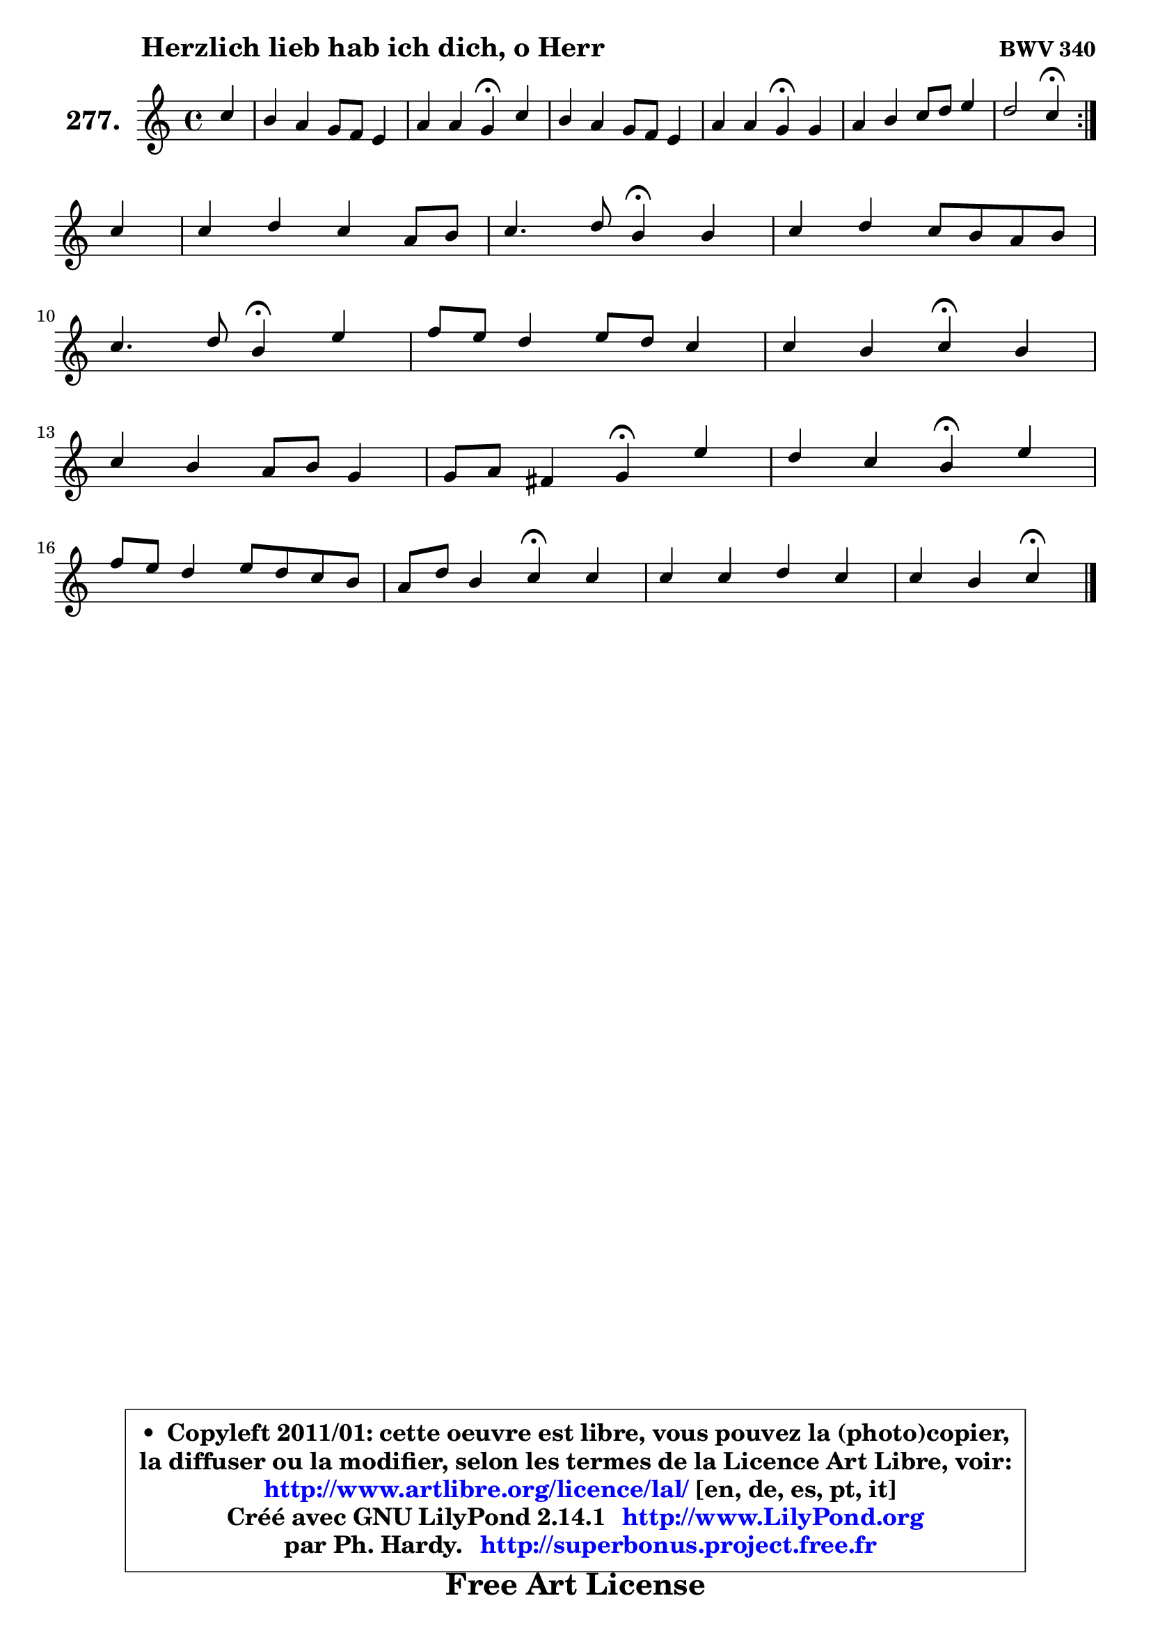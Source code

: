 
\version "2.14.1"

    \paper {
%	system-system-spacing #'padding = #0.1
%	score-system-spacing #'padding = #0.1
%	ragged-bottom = ##f
%	ragged-last-bottom = ##f
	}

    \header {
      opus = \markup { \bold "BWV 340" }
      piece = \markup { \hspace #9 \fontsize #2 \bold "Herzlich lieb hab ich dich, o Herr" }
      maintainer = "Ph. Hardy"
      maintainerEmail = "superbonus.project@free.fr"
      lastupdated = "2011/Jul/20"
      tagline = \markup { \fontsize #3 \bold "Free Art License" }
      copyright = \markup { \fontsize #3  \bold   \override #'(box-padding .  1.0) \override #'(baseline-skip . 2.9) \box \column { \center-align { \fontsize #-2 \line { • \hspace #0.5 Copyleft 2011/01: cette oeuvre est libre, vous pouvez la (photo)copier, } \line { \fontsize #-2 \line {la diffuser ou la modifier, selon les termes de la Licence Art Libre, voir: } } \line { \fontsize #-2 \with-url #"http://www.artlibre.org/licence/lal/" \line { \fontsize #1 \hspace #1.0 \with-color #blue http://www.artlibre.org/licence/lal/ [en, de, es, pt, it] } } \line { \fontsize #-2 \line { Créé avec GNU LilyPond 2.14.1 \with-url #"http://www.LilyPond.org" \line { \with-color #blue \fontsize #1 \hspace #1.0 \with-color #blue http://www.LilyPond.org } } } \line { \hspace #1.0 \fontsize #-2 \line {par Ph. Hardy. } \line { \fontsize #-2 \with-url #"http://superbonus.project.free.fr" \line { \fontsize #1 \hspace #1.0 \with-color #blue http://superbonus.project.free.fr } } } } } }

	  }

  guidemidi = {
	\repeat volta 2 {
        r4 |
        R1 |
        r2 \tempo 4 = 30 r4 \tempo 4 = 78 r4 |
        R1 |
        r2 \tempo 4 = 30 r4 \tempo 4 = 78 r4 |
        R1 |
        r2 \tempo 4 = 30 r4 \tempo 4 = 78 } %fin du repeat
        r4 |
        R1 |
        r2 \tempo 4 = 30 r4 \tempo 4 = 78 r4 |
        R1 |
        r2 \tempo 4 = 30 r4 \tempo 4 = 78 r4 |
        R1 |
        r2 \tempo 4 = 30 r4 \tempo 4 = 78 r4 |
        R1 |
        r2 \tempo 4 = 30 r4 \tempo 4 = 78 r4 |
        r2 \tempo 4 = 30 r4 \tempo 4 = 78 r4 |
        R1 |
        r2 \tempo 4 = 30 r4 \tempo 4 = 78 r4 |
        R1 |
        r2 \tempo 4 = 30 r4 
	}

  upper = {
	\time 4/4
	\key c \major
	\clef treble
	\partial 4
	\voiceOne
	<< { 
	% SOPRANO
	\set Voice.midiInstrument = "acoustic grand"
	\relative c'' {
	\repeat volta 2 {
        c4 |
        b4 a g8 f e4 |
        a4 a g\fermata c |
        b4 a g8 f e4 |
        a4 a g\fermata g4 |
        a4 b c8 d e4 |
        d2 c4\fermata } %fin du repeat
\break
        c4 |
        c4 d c a8 b |
        c4. d8 b4\fermata b |
        c4 d c8 b a b |
\break
        c4. d8 b4\fermata e |
        f8 e d4 e8 d c4 |
        c4 b c\fermata b |
\break
        c4 b a8 b g4 |
        g8 a fis4 g4\fermata e' |
        d4 c b\fermata e |
\break
        f8 e d4 e8 d c b |
        a8 d b4 c\fermata c4 |
        c4 c d c |
        c4 b c\fermata
        \bar "|."
	} % fin de relative
	}

%	\context Voice="1" { \voiceTwo 
%	% ALTO
%	\set Voice.midiInstrument = "acoustic grand"
%	\relative c'' {
%	\repeat volta 2 {
%        g4 |
%        g8 f e4 e e8 d |
%        c4 f e e8 f |
%        g4 f8 e d4 c8 d |
%        e8 dis e fis fis8 e\fermata e4 |
%        d8 c f4 e a |
%        a4 g8 f e4 } %fin du repeat
%        g4 |
%        a4 b a e |
%        e4 d d g |
%        g4 g g f |
%        e4. fis8 gis4 a8 g |
%        f4 g g8 f e4 |
%        a4 g g g |
%        a4 a8 g g fis fis e |
%        e4 d d c |
%        d8 e e dis e4 e8 d |
%        c8 e gis a b4 e, |
%        e8 d e4 e c'8 bes |
%        a8 g f e d4 e8 g |
%        g4. g8 g4
%        \bar "|."
%	} % fin de relative
%	\oneVoice
%	} >>
 >>
	}

    lower = {
	\time 4/4
	\key c \major
	\clef bass
	\partial 4
	\voiceOne
	<< { 
	% TENOR
	\set Voice.midiInstrument = "acoustic grand"
	\relative c' {
	\repeat volta 2 {
        e4 |
        d4 d8 c b4 c8 b |
        a8 b c4 c c8 d |
        e8 d c4 d g, |
        c8 b a c! b4 c8 b |
        a4 d c8 b c4 |
        c4 b g } %fin du repeat
        e'4 |
        e8 c f e e4. d8 |
        c8 b a4 g d' |
        e4 f e a,8 gis |
        a8 e a4 b a |
        d8 c b4 b c |
        d4 e8 f e4 d |
        d4 d8 e e d b c |
        c4 a8 b16 c b4 g8 a |
        b4 a8 fis gis!4 c8 b |
        a8 c d f b,4 c |
        c8 a b gis a4 g |
        c8 bes a4 a8 g g e' |
        d8 c d4 e4
        \bar "|."
	} % fin de relative
	}
	\context Voice="1" { \voiceTwo 
	% BASS
	\set Voice.midiInstrument = "acoustic grand"
	\relative c {
	\repeat volta 2 {
        c4 |
        g'4 a e8 d c4 |
        f8 g a b c4\fermata a4 |
        e4 f b, c8 b |
        a8 b cis dis e4\fermata c |
        f4 e8 d a'4. g8 |
        f8 e g4 c,\fermata } %fin du repeat
        c'8 b |
        a4. gis8 a b c b |
        a8 g fis d g4\fermata g8 f |
        e8 d c b c4 d |
        a8 b c a e'4\fermata cis |
        d4 g8 f e4 a8 g |
        f8 d g4 c,\fermata g' |
        g8 fis g e c8 d e c |
        a4 d g,\fermata c |
        g'8 gis a4 e\fermata a, |
        a'4 b8 a gis4 a8 g |
        fis4 gis8 e a4\fermata e4 |
        f!8 g a4 b,! e8 c |
        g'4 g, c4\fermata
        \bar "|."
	} % fin de relative
	\oneVoice
	} >>
	}


    \score { 

	\new PianoStaff <<
	\set PianoStaff.instrumentName = \markup { \bold \huge "277." }
	\new Staff = "upper" \upper
%	\new Staff = "lower" \lower
	>>

    \layout {
%	ragged-last = ##f
	   }

         } % fin de score

  \score {
\unfoldRepeats { << \guidemidi \upper >> }
    \midi {
    \context {
     \Staff
      \remove "Staff_performer"
               }

     \context {
      \Voice
       \consists "Staff_performer"
                }

     \context { 
      \Score
      tempoWholesPerMinute = #(ly:make-moment 78 4)
		}
	    }
	}


